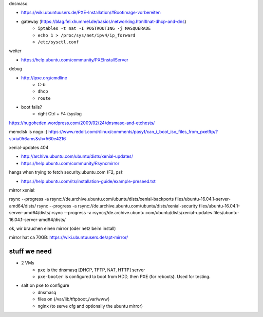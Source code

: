 dnsmasq

- https://wiki.ubuntuusers.de/PXE-Installation/#Bootimage-vorbereiten
- gateway (https://blag.felixhummel.de/basics/networking.html#nat-dhcp-and-dns)
    - ``iptables -t nat -I POSTROUTING -j MASQUERADE``
    - ``echo 1 > /proc/sys/net/ipv4/ip_forward``
    - ``/etc/sysctl.conf``

weiter

- https://help.ubuntu.com/community/PXEInstallServer

debug

- http://ipxe.org/cmdline
    - C-b
    - ``dhcp``
    - ``route``
- boot fails?
    - right Ctrl + F4 (syslog

https://hugoheden.wordpress.com/2009/02/24/dnsmasq-and-etchosts/

memdisk is nogo :( https://www.reddit.com/r/linux/comments/pasyf/can_i_boot_iso_files_from_pxetftp/?st=iu056ams&sh=560e4216

xenial-updates 404

- http://archive.ubuntu.com/ubuntu/dists/xenial-updates/
- https://help.ubuntu.com/community/Rsyncmirror

hangs when trying to fetch security.ubuntu.com (F2, ps):

- https://help.ubuntu.com/lts/installation-guide/example-preseed.txt

mirror xenial:

rsync --progress -a rsync://de.archive.ubuntu.com/ubuntu/dists/xenial-backports files/ubuntu-16.04.1-server-amd64/dists/
rsync --progress -a rsync://de.archive.ubuntu.com/ubuntu/dists/xenial-security files/ubuntu-16.04.1-server-amd64/dists/
rsync --progress -a rsync://de.archive.ubuntu.com/ubuntu/dists/xenial-updates files/ubuntu-16.04.1-server-amd64/dists/

ok, wir brauchen einen mirror (oder netz beim install)

mirror hat ca 70GB: https://wiki.ubuntuusers.de/apt-mirror/

stuff we need
=============
- 2 VMs
    - ``pxe`` is the dnsmasq [DHCP, TFTP, NAT, HTTP] server
    - ``pxe-booter`` is configured to boot from HDD, then PXE (for reboots).
      Used for testing.
- salt on ``pxe`` to configure
    - dnsmasq
    - files on {/var/lib/tftpboot,/var/www}
    - nginx (to serve cfg and optionally the ubuntu mirror)

